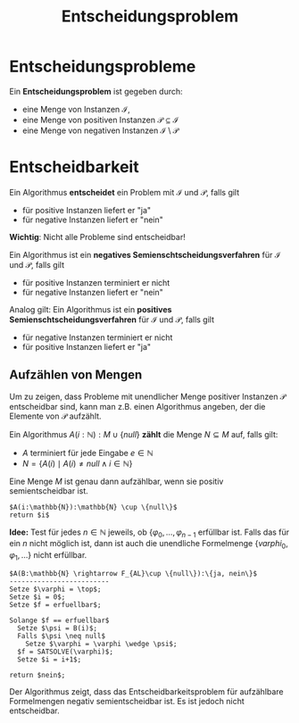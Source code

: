 #+TITLE: Entscheidungsproblem
#+STARTUP: content
#+STARTUP: latexpreview
#+STARTUP: inlineimages

* Entscheidungsprobleme

Ein *Entscheidungsproblem* ist gegeben durch:

- eine Menge von Instanzen $\mathcal{I}$,
- eine Menge von positiven Instanzen $\mathcal{P} \subseteq \mathcal{I}$
- eine Menge von negativen Instanzen $\mathcal{I} \setminus \mathcal{P}$

* Entscheidbarkeit

Ein Algorithmus *entscheidet* ein Problem mit $\mathcal{I}$ und $\mathcal{P}$, falls gilt

- für positive Instanzen liefert er "ja"
- für negative Instanzen liefert er "nein"

*Wichtig*: Nicht alle Probleme sind entscheidbar!

Ein Algorithmus ist ein *negatives Semienschtscheidungsverfahren* für
$\mathcal{I}$ und $\mathcal{P}$, falls gilt

- für positive Instanzen terminiert er nicht
- für negative Instanzen liefert er "nein"

Analog gilt: Ein Algorithmus ist ein *positives Semienschtscheidungsverfahren* für
$\mathcal{I}$ und $\mathcal{P}$, falls gilt

- für negative Instanzen terminiert er nicht
- für positive Instanzen liefert er "ja"

** Aufzählen von Mengen

Um zu zeigen, dass Probleme mit unendlicher Menge positiver Instanzen
$\mathcal{P}$ entscheidbar sind, kann man z.B. einen Algorithmus
angeben, der die Elemente von $\mathcal{P}$ aufzählt.

Ein Algorithmus $A(i:\mathbb{N}):M \cup \{null\}$ *zählt* die Menge $N \subseteq M$ auf, falls gilt:

- $A$ terminiert für jede Eingabe $e\in \mathbb{N}$
- $N = \{A(i) \mid A(i) \neq null \wedge i \in \mathbb{N}\}$

Eine Menge $M$ ist genau dann aufzählbar, wenn sie positiv
semientscheidbar ist.

#+NAME: Algorithmus, der $\mathbb{N}$ aufzählt
#+BEGIN_EXAMPLE
$A(i:\mathbb{N}):\mathbb{N} \cup \{null\}$
return $i$
#+END_EXAMPLE

*Idee:* Test für jedes $n \in \mathbb{N}$ jeweils, ob $\{\varphi_0,
\dots, \varphi_{n-1}$ erfüllbar ist. Falls das für ein $n$ nicht
möglich ist, dann ist auch die unendliche Formelmenge $\{varphi_0,
\varphi_1, \dots \}$ nicht erfüllbar.

#+NAME: Algorithmus, der das Erfüllbarkeitsproblem für aufzählbare Formelmengen negativ-semientscheidet
#+BEGIN_EXAMPLE
$A(B:\mathbb{N} \rightarrow F_{AL}\cup \{null\}):\{ja, nein\}$
-------------------------
Setze $\varphi = \top$;
Setze $i = 0$;
Setze $f = erfuellbar$;

Solange $f == erfuellbar$
  Setze $\psi = B(i)$;
  Falls $\psi \neq null$
    Setze $\varphi = \varphi \wedge \psi$;
  $f = SATSOLVE(\varphi)$;
  Setze $i = i+1$;

return $nein$;
#+END_EXAMPLE

Der Algorithmus zeigt, dass das Entscheidbarkeitsproblem für
aufzählbare Formelmengen negativ semientscheidbar ist. Es ist jedoch
nicht entscheidbar.
